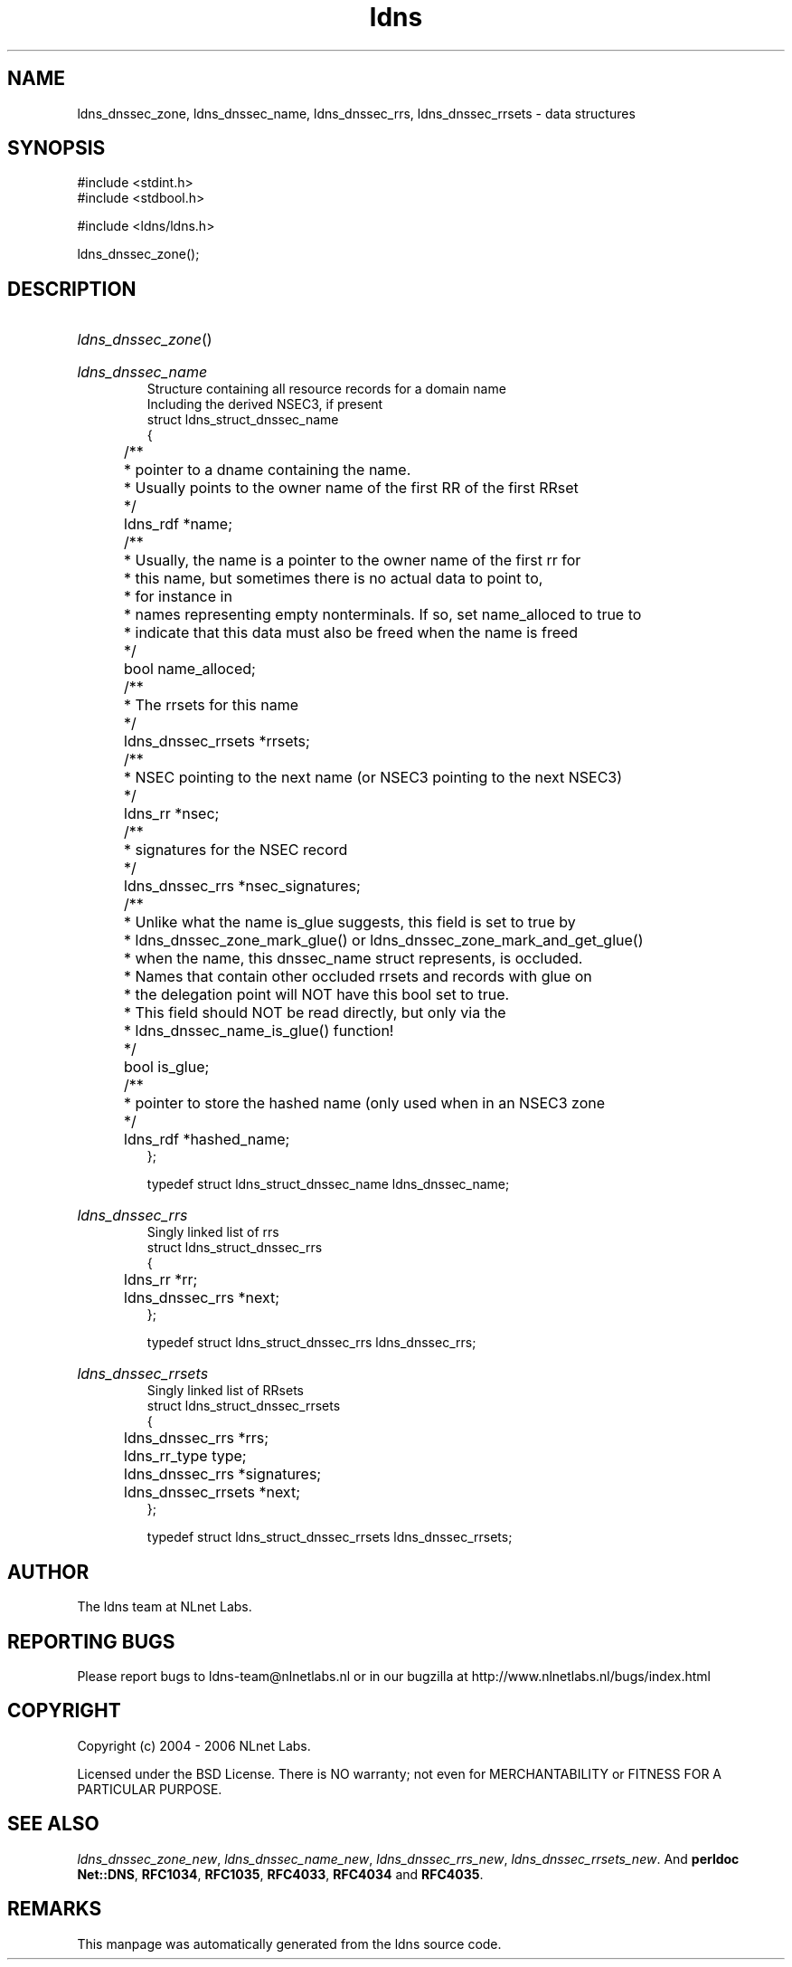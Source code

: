 .ad l
.TH ldns 3 "30 May 2006"
.SH NAME
ldns_dnssec_zone, ldns_dnssec_name, ldns_dnssec_rrs, ldns_dnssec_rrsets \- data structures

.SH SYNOPSIS
#include <stdint.h>
.br
#include <stdbool.h>
.br
.PP
#include <ldns/ldns.h>
.PP
 ldns_dnssec_zone();
.PP

.SH DESCRIPTION
.HP
\fIldns_dnssec_zone\fR()
.PP
.HP
\fIldns_dnssec_name\fR
.br
Structure containing all resource records for a domain name
.br
Including the derived NSEC3, if present
.br
struct ldns_struct_dnssec_name
.br
{
.br
	/**
.br
	 * pointer to a dname containing the name.
.br
	 * Usually points to the owner name of the first RR of the first RRset
.br
	 */
.br
	ldns_rdf *name;
.br
	/** 
.br
	 * Usually, the name is a pointer to the owner name of the first rr for
.br
	 * this name, but sometimes there is no actual data to point to, 
.br
	 * for instance in
.br
	 * names representing empty nonterminals. If so, set name_alloced to true to
.br
	 * indicate that this data must also be freed when the name is freed
.br
	 */
.br
	bool name_alloced;
.br
	/**
.br
	 * The rrsets for this name
.br
	 */
.br
	ldns_dnssec_rrsets *rrsets;
.br
	/**
.br
	 * NSEC pointing to the next name (or NSEC3 pointing to the next NSEC3)
.br
	 */
.br
	ldns_rr *nsec;
.br
	/**
.br
	 * signatures for the NSEC record
.br
	 */
.br
	ldns_dnssec_rrs *nsec_signatures;
.br
	/**
.br
	 * Unlike what the name is_glue suggests, this field is set to true by
.br
	 * ldns_dnssec_zone_mark_glue() or ldns_dnssec_zone_mark_and_get_glue()
.br
	 * when the name, this dnssec_name struct represents, is occluded.
.br
	 * Names that contain other occluded rrsets and records with glue on
.br
	 * the delegation point will NOT have this bool set to true.
.br
	 * This field should NOT be read directly, but only via the 
.br
	 * ldns_dnssec_name_is_glue() function!
.br
	 */
.br
	bool is_glue;
.br
	/**
.br
	 * pointer to store the hashed name (only used when in an NSEC3 zone
.br
	 */
.br
	ldns_rdf *hashed_name;
.br
};
.br

.br
typedef struct ldns_struct_dnssec_name ldns_dnssec_name;
.PP
.HP
\fIldns_dnssec_rrs\fR
.br
Singly linked list of rrs
.br
struct ldns_struct_dnssec_rrs
.br
{
.br
	ldns_rr *rr;
.br
	ldns_dnssec_rrs *next;
.br
};
.br

.br
typedef struct ldns_struct_dnssec_rrs ldns_dnssec_rrs;
.PP
.HP
\fIldns_dnssec_rrsets\fR
.br
Singly linked list of RRsets
.br
struct ldns_struct_dnssec_rrsets
.br
{
.br
	ldns_dnssec_rrs *rrs;
.br
	ldns_rr_type type;
.br
	ldns_dnssec_rrs *signatures;
.br
	ldns_dnssec_rrsets *next;
.br
};
.br

.br
typedef struct ldns_struct_dnssec_rrsets ldns_dnssec_rrsets;
.PP
.SH AUTHOR
The ldns team at NLnet Labs.

.SH REPORTING BUGS
Please report bugs to ldns-team@nlnetlabs.nl or in 
our bugzilla at
http://www.nlnetlabs.nl/bugs/index.html

.SH COPYRIGHT
Copyright (c) 2004 - 2006 NLnet Labs.
.PP
Licensed under the BSD License. There is NO warranty; not even for
MERCHANTABILITY or
FITNESS FOR A PARTICULAR PURPOSE.

.SH SEE ALSO
\fIldns_dnssec_zone_new\fR, \fIldns_dnssec_name_new\fR, \fIldns_dnssec_rrs_new\fR, \fIldns_dnssec_rrsets_new\fR.
And \fBperldoc Net::DNS\fR, \fBRFC1034\fR,
\fBRFC1035\fR, \fBRFC4033\fR, \fBRFC4034\fR  and \fBRFC4035\fR.
.SH REMARKS
This manpage was automatically generated from the ldns source code.
